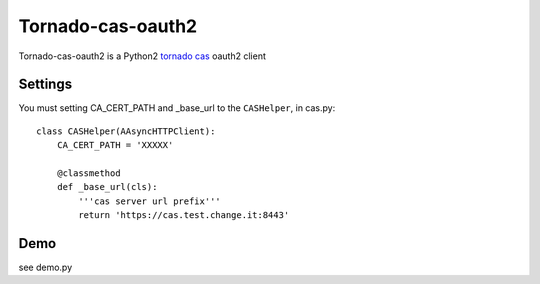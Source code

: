 Tornado-cas-oauth2
=====================

Tornado-cas-oauth2  is a Python2 `tornado <https://github.com/tornadoweb/tornado>`_ `cas <https://github.com/apereo/cas>`_ oauth2 client

Settings
--------

You must setting CA_CERT_PATH and _base_url to the ``CASHelper``, in cas.py::

  class CASHelper(AAsyncHTTPClient):
      CA_CERT_PATH = 'XXXXX'

      @classmethod
      def _base_url(cls):
          '''cas server url prefix'''
          return 'https://cas.test.change.it:8443'
          
Demo
--------
see demo.py
